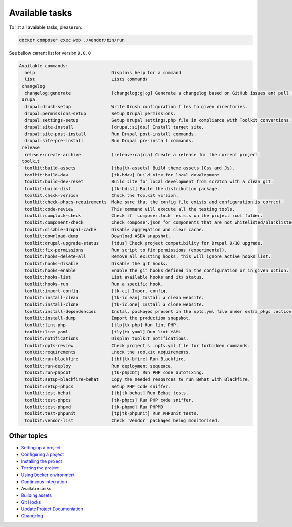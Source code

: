 
Available tasks
===============

To list all available tasks, please run:

.. code-block::

   docker-composer exec web ./vendor/bin/run

See bellow current list for version ``9.0.0``.

.. code-block::

   Available commands:
     help                              Displays help for a command
     list                              Lists commands
    changelog
     changelog:generate                [changelog:g|cg] Generate a changelog based on GitHub issues and pull requests.
    drupal
     drupal:drush-setup                Write Drush configuration files to given directories.
     drupal:permissions-setup          Setup Drupal permissions.
     drupal:settings-setup             Setup Drupal settings.php file in compliance with Toolkit conventions.
     drupal:site-install               [drupal:si|dsi] Install target site.
     drupal:site-post-install          Run Drupal post-install commands.
     drupal:site-pre-install           Run Drupal pre-install commands.
    release
     release:create-archive            [release:ca|rca] Create a release for the current project.
    toolkit
     toolkit:build-assets              [tba|tk-assets] Build theme assets (Css and Js).
     toolkit:build-dev                 [tk-bdev] Build site for local development.
     toolkit:build-dev-reset           Build site for local development from scratch with a clean git.
     toolkit:build-dist                [tk-bdist] Build the distribution package.
     toolkit:check-version             Check the Toolkit version.
     toolkit:check-phpcs-requirements  Make sure that the config file exists and configuration is correct.
     toolkit:code-review               This command will execute all the testing tools.
     toolkit:complock-check            Check if 'composer.lock' exists on the project root folder.
     toolkit:component-check           Check composer.json for components that are not whitelisted/blacklisted.
     toolkit:disable-drupal-cache      Disable aggregation and clear cache.
     toolkit:download-dump             Download ASDA snapshot.
     toolkit:drupal-upgrade-status     [tdus] Check project compatibility for Drupal 9/10 upgrade.
     toolkit:fix-permissions           Run script to fix permissions (experimental).
     toolkit:hooks-delete-all          Remove all existing hooks, this will ignore active hooks list.
     toolkit:hooks-disable             Disable the git hooks.
     toolkit:hooks-enable              Enable the git hooks defined in the configuration or in given option.
     toolkit:hooks-list                List available hooks and its status.
     toolkit:hooks-run                 Run a specific hook.
     toolkit:import-config             [tk-ci] Import config.
     toolkit:install-clean             [tk-iclean] Install a clean website.
     toolkit:install-clone             [tk-iclone] Install a clone website.
     toolkit:install-dependencies      Install packages present in the opts.yml file under extra_pkgs section.
     toolkit:install-dump              Import the production snapshot.
     toolkit:lint-php                  [tlp|tk-php] Run lint PHP.
     toolkit:lint-yaml                 [tly|tk-yaml] Run lint YAML.
     toolkit:notifications             Display toolkit notifications.
     toolkit:opts-review               Check project's .opts.yml file for forbidden commands.
     toolkit:requirements              Check the Toolkit Requirements.
     toolkit:run-blackfire             [tbf|tk-bfire] Run Blackfire.
     toolkit:run-deploy                Run deployment sequence.
     toolkit:run-phpcbf                [tk-phpcbf] Run PHP code autofixing.
     toolkit:setup-blackfire-behat     Copy the needed resources to run Behat with Blackfire.
     toolkit:setup-phpcs               Setup PHP code sniffer.
     toolkit:test-behat                [tb|tk-behat] Run Behat tests.
     toolkit:test-phpcs                [tk-phpcs] Run PHP code sniffer.
     toolkit:test-phpmd                [tk-phpmd] Run PHPMD.
     toolkit:test-phpunit              [tp|tk-phpunit] Run PHPUnit tests.
     toolkit:vendor-list               Check 'Vendor' packages being monitorised.

Other topics
^^^^^^^^^^^^


* `Setting up a project </docs/setting-up-project.md>`_
* `Configuring a project </docs/configuring-project.md>`_
* `Installing the project </docs/installing-project.md>`_
* `Testing the project </docs/testing-project.md>`_
* `Using Docker environment </docs/docker-environment.md>`_
* `Continuous integration </docs/continuous-integration.md>`_
* Available tasks
* `Building assets </docs/building-assets.md>`_
* `Git Hooks </docs/git-hooks.md>`_
* `Update Project Documentation </docs/project-documentation.md>`_
* `Changelog </CHANGELOG.md>`_
